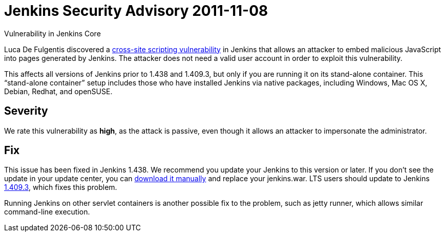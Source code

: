 = Jenkins Security Advisory 2011-11-08
:kind: core

Vulnerability in Jenkins Core

Luca De Fulgentis discovered a link:https://en.wikipedia.org/wiki/Cross-site_scripting[cross-site scripting vulnerability] in Jenkins that allows an attacker to embed malicious JavaScript into pages generated by Jenkins. The attacker does not need a valid user account in order to exploit this vulnerability.

This affects all versions of Jenkins prior to 1.438 and 1.409.3, but only if you are running it on its stand-alone container. This “stand-alone container” setup includes those who have installed Jenkins via native packages, including Windows, Mac OS X, Debian, Redhat, and openSUSE.

== Severity

We rate this vulnerability as *high*, as the attack is passive, even though it allows an attacker to impersonate the administrator.

== Fix

This issue has been fixed in Jenkins 1.438. We recommend you update your Jenkins to this version or later.
If you don’t see the update in your update center, you can link:http://mirrors.jenkins-ci.org/war/1.438/jenkins.war[download it manually] and replace your jenkins.war.
LTS users should update to Jenkins link:http://mirrors.jenkins-ci.org/war-stable/1.409.3/jenkins.war[1.409.3], which fixes this problem.

Running Jenkins on other servlet containers is another possible fix to the problem, such as jetty runner, which allows similar command-line execution.
